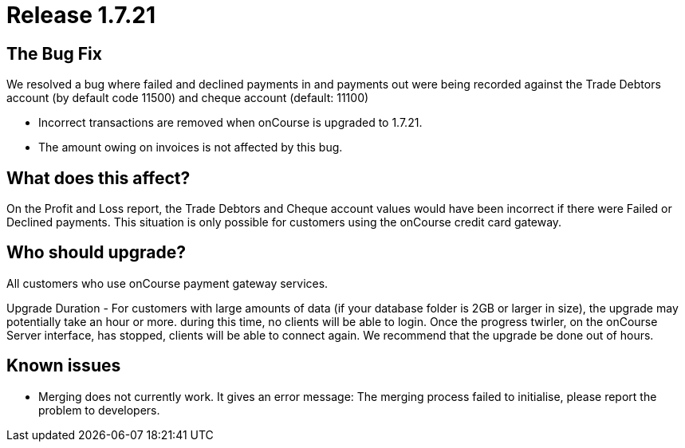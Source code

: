 = Release 1.7.21



== The Bug Fix

We resolved a bug where failed and declined payments in and payments out
were being recorded against the Trade Debtors account (by default code
11500) and cheque account (default: 11100)

* Incorrect transactions are removed when onCourse is upgraded to
1.7.21.
* The amount owing on invoices is not affected by this bug.

== What does this affect?

On the Profit and Loss report, the Trade Debtors and Cheque account
values would have been incorrect if there were Failed or Declined
payments. This situation is only possible for customers using the
onCourse credit card gateway.

== Who should upgrade?

All customers who use onCourse payment gateway services.

Upgrade Duration - For customers with large amounts of data (if your
database folder is 2GB or larger in size), the upgrade may potentially
take an hour or more. during this time, no clients will be able to
login. Once the progress twirler, on the onCourse Server interface, has
stopped, clients will be able to connect again. We recommend that the
upgrade be done out of hours.

== Known issues

* Merging does not currently work. It gives an error message: The
merging process failed to initialise, please report the problem to
developers.
